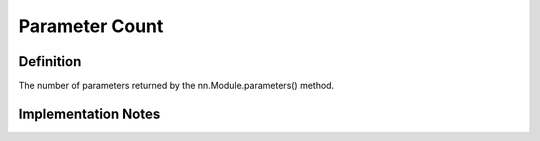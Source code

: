 ===================
Parameter Count
===================

Definition
----------
The number of parameters returned by the nn.Module.parameters() method.

Implementation Notes
--------------------